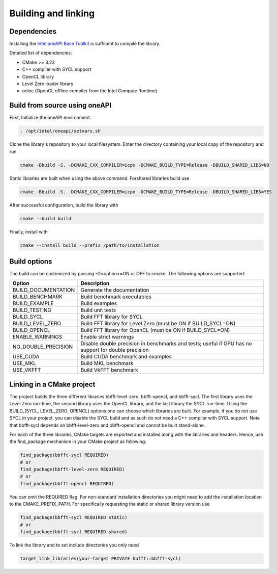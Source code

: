 .. Copyright (C) 2022 Intel Corporation
   SPDX-License-Identifier: BSD-3-Clause

====================
Building and linking
====================

Dependencies
============

Installing the
`Intel oneAPI Base Toolkit <https://www.intel.com/content/www/us/en/developer/tools/oneapi/toolkits.html>`_
is sufficent to compile the library.

Detailed list of dependencies:

- CMake >= 3.23
- C++ compiler with SYCL support
- OpenCL library
- Level Zero loader library
- ocloc (OpenCL offline compiler from the Intel Compute Runtime)

Build from source using oneAPI
==============================

First, Initialize the oneAPI environment.

.. code:: console

    . /opt/intel/oneapi/setvars.sh

Clone the library's repository to your local filesystem. Enter the directory containing your local copy
of the repository and run

.. code:: console

    cmake -Bbuild -S. -DCMAKE_CXX_COMPILER=icpx -DCMAKE_BUILD_TYPE=Release -DBUILD_SHARED_LIBS=NO

Static libraries are built when using the above command.
Forshared libraries build use 

.. code:: console

    cmake -Bbuild -S. -DCMAKE_CXX_COMPILER=icpx -DCMAKE_BUILD_TYPE=Release -DBUILD_SHARED_LIBS=YES

After successful configuration, build the library with

.. code:: console

    cmake --build build

Finally, install with

.. code:: console

    cmake --install build --prefix /path/to/installation

Build options
=============

The build can be customized by passing -D<option>=ON or OFF to cmake.
The following options are supported:

====================== ============
Option                 Description
====================== ============
BUILD_DOCUMENTATION    Generate the documentation
BUILD_BENCHMARK        Build benchmark executables
BUILD_EXAMPLE          Build examples
BUILD_TESTING          Build unit tests
BUILD_SYCL             Build FFT library for SYCL
BUILD_LEVEL_ZERO       Build FFT library for Level Zero (must be ON if BUILD_SYCL=ON)
BUILD_OPENCL           Build FFT library for OpenCL (must be ON if BUILD_SYCL=ON)
ENABLE_WARNINGS        Enable strict warnings
NO_DOUBLE_PRECISION    Disable double precision in benchmarks and tests; useful if GPU
                       has no support for double precision
USE_CUDA               Build CUDA benchmark and examples
USE_MKL                Build MKL benchmark
USE_VKFFT              Build VkFFT benchmark
====================== ============

Linking in a CMake project
==========================

The project builds the three different libraries bbfft-level-zero, bbfft-opencl, and
bbfft-sycl. The first library uses the Level Zero run-time, the second library uses
the OpenCL library, and the last library the SYCL run-time.
Using the BUILD_(SYCL, LEVEL_ZERO, OPENCL) options one can choose which libraries are built.
For example, if you do not use SYCL in your project, you can disable the SYCL build
and as such do not need a C++ compiler with SYCL support.
Note that bbfft-sycl depends on bbfft-level-zero and bbfft-opencl and cannot be
built stand-alone.

For each of the three libraries, CMake targets are exported and installed along with the
libraries and headers. Hence, use the find_package mechanism in your CMake project as following:

.. code:: cmake

    find_package(bbfft-sycl REQUIRED)
    # or
    find_package(bbfft-level-zero REQUIRED)
    # or
    find_package(bbfft-opencl REQUIRED)

You can omit the REQUIRED flag.
For non-standard installation directories you might need to add the installation
location to the CMAKE_PREFIX_PATH.
For specifically requesting the static or shared library version use

.. code:: cmake

    find_package(bbfft-sycl REQUIRED static)
    # or
    find_package(bbfft-sycl REQUIRED shared)

To link the library and to set include directories you only need

.. code:: cmake

    target_link_libraries(your-target PRIVATE bbfft::bbfft-sycl)
